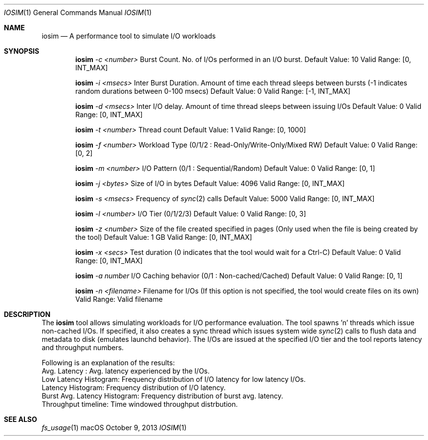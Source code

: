 .\" Copyright (c) 2013, Apple Inc.  All rights reserved.
.\"
.Dd October 9, 2013
.Dt IOSIM 1
.Os "macOS"
.Sh NAME
.Nm iosim
.Nd A performance tool to simulate I/O workloads
.Sh SYNOPSIS
.Nm iosim
.Ar -c <number>
Burst Count.
No. of I/Os performed in an I/O burst.
Default Value: 10
Valid Range: [0, INT_MAX]
.Pp
.Nm iosim
.Ar -i <msecs>
Inter Burst Duration.
Amount of time each thread sleeps between bursts (-1 indicates random durations between 0-100 msecs)
Default Value: 0
Valid Range: [-1, INT_MAX]
.Pp
.Nm iosim
.Ar -d <msecs>
Inter I/O delay.
Amount of time thread sleeps between issuing I/Os
Default Value: 0
Valid Range: [0, INT_MAX]
.Pp
.Nm iosim
.Ar -t <number>
Thread count
Default Value: 1
Valid Range: [0, 1000]
.Pp
.Nm iosim
.Ar -f <number>
Workload Type (0/1/2 : Read-Only/Write-Only/Mixed RW)
Default Value: 0
Valid Range: [0, 2]
.Pp
.Nm iosim
.Ar -m <number>
I/O Pattern (0/1 : Sequential/Random)
Default Value: 0
Valid Range: [0, 1]
.Pp
.Nm iosim
.Ar -j <bytes>
Size of I/O in bytes
Default Value: 4096
Valid Range: [0, INT_MAX]
.Pp
.Nm iosim
.Ar -s <msecs>
Frequency of
.Xr sync 2
calls
Default Value: 5000
Valid Range: [0, INT_MAX]
.Pp
.Nm iosim
.Ar -l <number>
I/O Tier (0/1/2/3)
Default Value: 0
Valid Range: [0, 3]
.Pp
.Nm iosim
.Ar -z <number>
Size of the file created specified in pages (Only used when the file is being created by the tool)
Default Value: 1 GB
Valid Range: [0, INT_MAX]
.Pp
.Nm iosim
.Ar -x <secs>
Test duration (0 indicates that the tool would wait for a Ctrl-C)
Default Value: 0
Valid Range: [0, INT_MAX]
.Pp
.Nm iosim
.Ar -a number
I/O Caching behavior (0/1 : Non-cached/Cached)
Default Value: 0
Valid Range: [0, 1]
.Pp
.Nm iosim
.Ar -n <filename>
Filename for I/Os (If this option is not specified, the tool would create files on its own)
Valid Range: Valid filename
.Sh DESCRIPTION
The
.Nm iosim
tool allows simulating workloads for I/O performance evaluation.
The tool spawns 'n' threads which issue non-cached I/Os.
If specified, it also creates a sync thread which issues system wide
.Xr sync 2
calls to flush data and metadata to disk (emulates launchd behavior).
The I/Os are issued at the specified I/O tier and the tool reports latency and throughput numbers.
.Pp
.nf
Following is an explanation of the results:
Avg. Latency : Avg. latency experienced by the I/Os.
Low Latency Histogram: Frequency distribution of I/O latency for low latency I/Os.
Latency Histogram: Frequency distribution of I/O latency.
Burst Avg. Latency Histogram: Frequency distribution of burst avg. latency.
Throughput timeline: Time windowed throughput distrbution.
.fi
.Sh SEE ALSO
.Xr fs_usage 1
